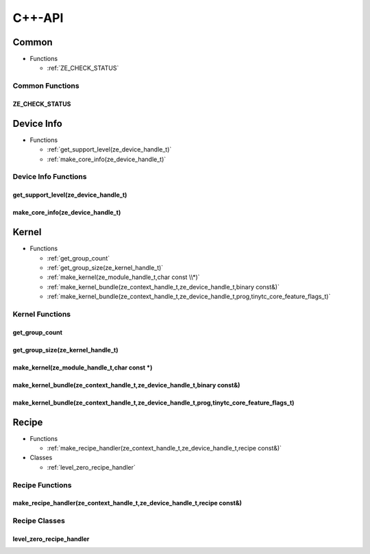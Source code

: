 .. Copyright (C) 2024 Intel Corporation
   SPDX-License-Identifier: BSD-3-Clause

=======
C++-API
=======

Common
======

* Functions

  * :ref:`ZE_CHECK_STATUS`

Common Functions
----------------

ZE_CHECK_STATUS
...............

.. doxygenfunction:: tinytc::ZE_CHECK_STATUS

Device Info
===========

* Functions

  * :ref:`get_support_level(ze_device_handle_t)`

  * :ref:`make_core_info(ze_device_handle_t)`

Device Info Functions
---------------------

get_support_level(ze_device_handle_t)
.....................................

.. doxygenfunction:: tinytc::get_support_level(ze_device_handle_t)

make_core_info(ze_device_handle_t)
..................................

.. doxygenfunction:: tinytc::make_core_info(ze_device_handle_t)

Kernel
======

* Functions

  * :ref:`get_group_count`

  * :ref:`get_group_size(ze_kernel_handle_t)`

  * :ref:`make_kernel(ze_module_handle_t,char const \\*)`

  * :ref:`make_kernel_bundle(ze_context_handle_t,ze_device_handle_t,binary const&)`

  * :ref:`make_kernel_bundle(ze_context_handle_t,ze_device_handle_t,prog,tinytc_core_feature_flags_t)`

Kernel Functions
----------------

get_group_count
...............

.. doxygenfunction:: tinytc::get_group_count

get_group_size(ze_kernel_handle_t)
..................................

.. doxygenfunction:: tinytc::get_group_size(ze_kernel_handle_t)

make_kernel(ze_module_handle_t,char const \*)
.............................................

.. doxygenfunction:: tinytc::make_kernel(ze_module_handle_t,char const *)

make_kernel_bundle(ze_context_handle_t,ze_device_handle_t,binary const&)
........................................................................

.. doxygenfunction:: tinytc::make_kernel_bundle(ze_context_handle_t,ze_device_handle_t,binary const&)

make_kernel_bundle(ze_context_handle_t,ze_device_handle_t,prog,tinytc_core_feature_flags_t)
...........................................................................................

.. doxygenfunction:: tinytc::make_kernel_bundle(ze_context_handle_t,ze_device_handle_t,prog,tinytc_core_feature_flags_t)

Recipe
======

* Functions

  * :ref:`make_recipe_handler(ze_context_handle_t,ze_device_handle_t,recipe const&)`

* Classes

  * :ref:`level_zero_recipe_handler`

Recipe Functions
----------------

make_recipe_handler(ze_context_handle_t,ze_device_handle_t,recipe const&)
.........................................................................

.. doxygenfunction:: tinytc::make_recipe_handler(ze_context_handle_t,ze_device_handle_t,recipe const&)

Recipe Classes
--------------

level_zero_recipe_handler
.........................

.. doxygenclass:: tinytc::level_zero_recipe_handler

